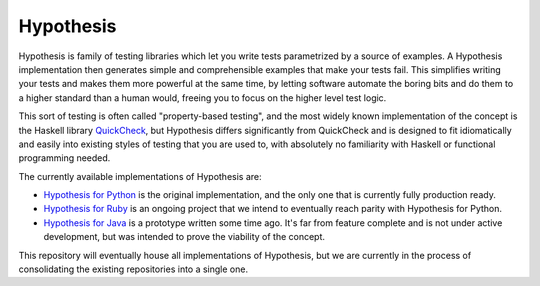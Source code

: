 ==========
Hypothesis
==========

Hypothesis is family of testing libraries which let you write tests parametrized
by a source of examples. A Hypothesis implementation then generates simple and
comprehensible examples that make your tests fail.
This simplifies writing your tests and makes them more powerful at the same time,
by letting software automate the boring bits and do them to a higher standard than a human would,
freeing you to focus on the higher level test logic.

This sort of testing is often called "property-based testing",
and the most widely known implementation of the concept is the Haskell
library `QuickCheck <https://hackage.haskell.org/package/QuickCheck>`_,
but Hypothesis differs significantly from QuickCheck and is designed to fit
idiomatically and easily into existing styles of testing that you are used to,
with absolutely no familiarity with Haskell or functional programming needed.

The currently available implementations of Hypothesis are:

* `Hypothesis for Python <hypothesis-python>`_ is the original implementation,
  and the only one that is currently fully production ready.
* `Hypothesis for Ruby <hypothesis-ruby>`_
  is an ongoing project that we intend to eventually reach parity with
  Hypothesis for Python.
* `Hypothesis for Java <https://github.com/HypothesisWorks/hypothesis-java>`_
  is a prototype written some time ago. It's far from feature complete and is
  not under active development, but was intended to prove the viability of the
  concept.

This repository will eventually house all implementations of Hypothesis, but
we are currently in the process of consolidating the existing repositories into a single one.
